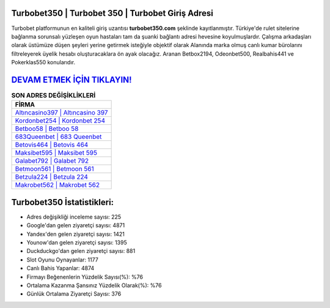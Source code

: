 ﻿Turbobet350 | Turbobet 350 | Turbobet Giriş Adresi
===================================

.. image:: images/turbobet-giris.jpg
   :width: 600
   
Turbobet platformunun en kaliteli giriş uzantısı **turbobet350.com** şeklinde kayıtlanmıştır. Türkiye'de rulet sitelerine bağlanma sorunsalı yüzleşen oyun hastaları tam da şuanki bağlantı adresi hevesine koyulmuşlardır. Çalışma arkadaşları olarak üstümüze düşen şeyleri yerine getirmek isteğiyle objektif olarak Alanında marka olmuş  canlı kumar bürolarını filtreleyerek üyelik hesabı oluşturacaklara ön ayak olacağız. Aranan Betbox2194, Odeonbet500, Realbahis441 ve Pokerklas550 konularıdır.

`DEVAM ETMEK İÇİN TIKLAYIN! <https://urlday.cc/git>`_
==============

.. list-table:: **SON ADRES DEĞİŞİKLİKLERİ**
   :widths: 100
   :header-rows: 1

   * - FİRMA
   * - `Altıncasino397 | Altıncasino 397 <altincasino397-altincasino-397-altincasino-giris-adresi.html>`_
   * - `Kordonbet254 | Kordonbet 254 <kordonbet254-kordonbet-254-kordonbet-giris-adresi.html>`_
   * - `Betboo58 | Betboo 58 <betboo58-betboo-58-betboo-giris-adresi.html>`_	 
   * - `683Queenbet | 683 Queenbet <683queenbet-683-queenbet-queenbet-giris-adresi.html>`_	 
   * - `Betovis464 | Betovis 464 <betovis464-betovis-464-betovis-giris-adresi.html>`_ 
   * - `Maksibet595 | Maksibet 595 <maksibet595-maksibet-595-maksibet-giris-adresi.html>`_
   * - `Galabet792 | Galabet 792 <galabet792-galabet-792-galabet-giris-adresi.html>`_	 
   * - `Betmoon561 | Betmoon 561 <betmoon561-betmoon-561-betmoon-giris-adresi.html>`_
   * - `Betzula224 | Betzula 224 <betzula224-betzula-224-betzula-giris-adresi.html>`_
   * - `Makrobet562 | Makrobet 562 <makrobet562-makrobet-562-makrobet-giris-adresi.html>`_
	 
Turbobet350 İstatistikleri:
===================================	 
* Adres değişikliği inceleme sayısı: 225
* Google'dan gelen ziyaretçi sayısı: 4871
* Yandex'den gelen ziyaretçi sayısı: 1421
* Younow'dan gelen ziyaretçi sayısı: 1395
* Duckduckgo'dan gelen ziyaretçi sayısı: 881
* Slot Oyunu Oynayanlar: 1177
* Canlı Bahis Yapanlar: 4874
* Firmayı Beğenenlerin Yüzdelik Sayısı(%): %76
* Ortalama Kazanma Şansınız Yüzdelik Olarak(%): %76
* Günlük Ortalama Ziyaretçi Sayısı: 376
